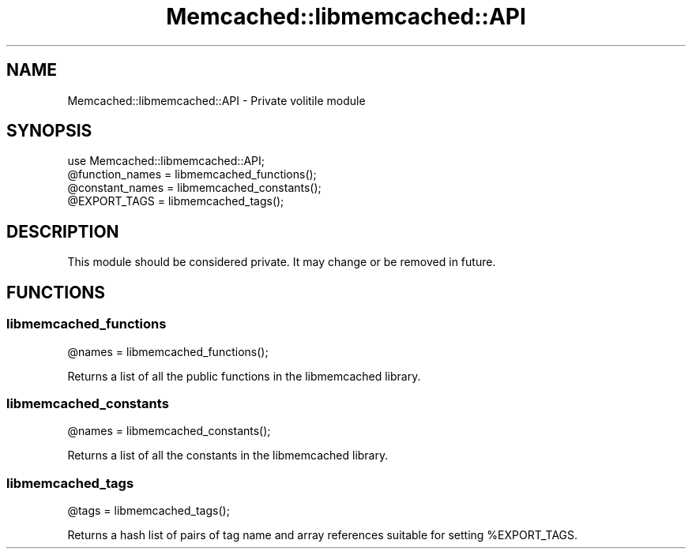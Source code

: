 .\" Automatically generated by Pod::Man 4.14 (Pod::Simple 3.40)
.\"
.\" Standard preamble:
.\" ========================================================================
.de Sp \" Vertical space (when we can't use .PP)
.if t .sp .5v
.if n .sp
..
.de Vb \" Begin verbatim text
.ft CW
.nf
.ne \\$1
..
.de Ve \" End verbatim text
.ft R
.fi
..
.\" Set up some character translations and predefined strings.  \*(-- will
.\" give an unbreakable dash, \*(PI will give pi, \*(L" will give a left
.\" double quote, and \*(R" will give a right double quote.  \*(C+ will
.\" give a nicer C++.  Capital omega is used to do unbreakable dashes and
.\" therefore won't be available.  \*(C` and \*(C' expand to `' in nroff,
.\" nothing in troff, for use with C<>.
.tr \(*W-
.ds C+ C\v'-.1v'\h'-1p'\s-2+\h'-1p'+\s0\v'.1v'\h'-1p'
.ie n \{\
.    ds -- \(*W-
.    ds PI pi
.    if (\n(.H=4u)&(1m=24u) .ds -- \(*W\h'-12u'\(*W\h'-12u'-\" diablo 10 pitch
.    if (\n(.H=4u)&(1m=20u) .ds -- \(*W\h'-12u'\(*W\h'-8u'-\"  diablo 12 pitch
.    ds L" ""
.    ds R" ""
.    ds C` ""
.    ds C' ""
'br\}
.el\{\
.    ds -- \|\(em\|
.    ds PI \(*p
.    ds L" ``
.    ds R" ''
.    ds C`
.    ds C'
'br\}
.\"
.\" Escape single quotes in literal strings from groff's Unicode transform.
.ie \n(.g .ds Aq \(aq
.el       .ds Aq '
.\"
.\" If the F register is >0, we'll generate index entries on stderr for
.\" titles (.TH), headers (.SH), subsections (.SS), items (.Ip), and index
.\" entries marked with X<> in POD.  Of course, you'll have to process the
.\" output yourself in some meaningful fashion.
.\"
.\" Avoid warning from groff about undefined register 'F'.
.de IX
..
.nr rF 0
.if \n(.g .if rF .nr rF 1
.if (\n(rF:(\n(.g==0)) \{\
.    if \nF \{\
.        de IX
.        tm Index:\\$1\t\\n%\t"\\$2"
..
.        if !\nF==2 \{\
.            nr % 0
.            nr F 2
.        \}
.    \}
.\}
.rr rF
.\" ========================================================================
.\"
.IX Title "Memcached::libmemcached::API 3"
.TH Memcached::libmemcached::API 3 "2015-05-07" "perl v5.32.0" "User Contributed Perl Documentation"
.\" For nroff, turn off justification.  Always turn off hyphenation; it makes
.\" way too many mistakes in technical documents.
.if n .ad l
.nh
.SH "NAME"
Memcached::libmemcached::API \- Private volitile module
.SH "SYNOPSIS"
.IX Header "SYNOPSIS"
.Vb 1
\&    use Memcached::libmemcached::API;
\&
\&    @function_names = libmemcached_functions();
\&    @constant_names = libmemcached_constants();
\&    @EXPORT_TAGS    = libmemcached_tags();
.Ve
.SH "DESCRIPTION"
.IX Header "DESCRIPTION"
This module should be considered private. It may change or be removed in future.
.SH "FUNCTIONS"
.IX Header "FUNCTIONS"
.SS "libmemcached_functions"
.IX Subsection "libmemcached_functions"
.Vb 1
\&  @names = libmemcached_functions();
.Ve
.PP
Returns a list of all the public functions in the libmemcached library.
.SS "libmemcached_constants"
.IX Subsection "libmemcached_constants"
.Vb 1
\&  @names = libmemcached_constants();
.Ve
.PP
Returns a list of all the constants in the libmemcached library.
.SS "libmemcached_tags"
.IX Subsection "libmemcached_tags"
.Vb 1
\&  @tags = libmemcached_tags();
.Ve
.PP
Returns a hash list of pairs of tag name and array references suitable for setting \f(CW%EXPORT_TAGS\fR.
